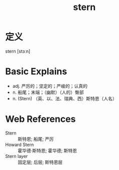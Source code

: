 #+title: stern
#+roam_tags:英语单词

* 定义
  
stern [stɜːn]

* Basic Explains
- adj. 严厉的；坚定的；严峻的；认真的
- n. 船尾；末端；（幽默）（人的）臀部
- n. (Stern) （英、以、法、瑞典、西）斯特恩（人名）

* Web References
- Stern :: 斯特恩; 船尾; 严厉
- Howard Stern :: 霍华德·斯特恩; 霍华德; 斯特恩
- Stern layer :: 固定层; 后层; 斯特恩层
